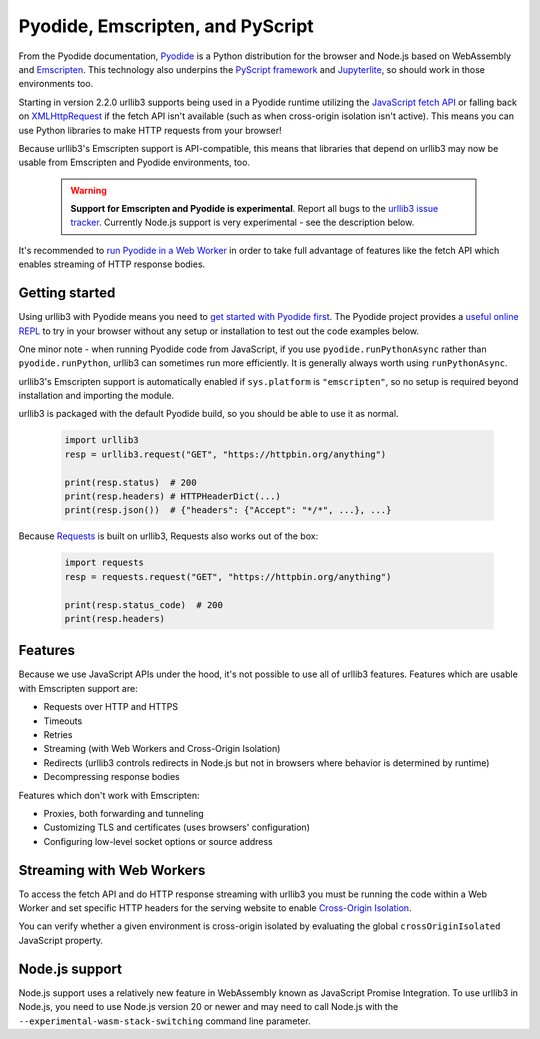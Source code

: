 Pyodide, Emscripten, and PyScript
=================================

From the Pyodide documentation, `Pyodide <https://pyodide.org>`_ is a Python distribution for the browser and Node.js based on WebAssembly and `Emscripten <https://emscripten.org/>`_.
This technology also underpins the `PyScript framework <https://pyscript.net/>`_ and `Jupyterlite <https://jupyterlite.readthedocs.io/>`_, so should work in those environments too.

Starting in version 2.2.0 urllib3 supports being used in a Pyodide runtime utilizing
the `JavaScript fetch API <https://developer.mozilla.org/en-US/docs/Web/API/Fetch_API>`_
or falling back on `XMLHttpRequest <https://developer.mozilla.org/en-US/docs/Web/API/XMLHttpRequest>`_
if the fetch API isn't available (such as when cross-origin isolation
isn't active). This means you can use Python libraries to make HTTP requests from your browser!

Because urllib3's Emscripten support is API-compatible, this means that
libraries that depend on urllib3 may now be usable from Emscripten and Pyodide environments, too.

 .. warning::

    **Support for Emscripten and Pyodide is experimental**. Report all bugs to the `urllib3 issue tracker <https://github.com/urllib3/urllib3/issues>`_.
    Currently Node.js support is very experimental - see the description below.

It's recommended to `run Pyodide in a Web Worker <https://pyodide.org/en/stable/usage/webworker.html#using-from-webworker>`_
in order to take full advantage of features like the fetch API which enables streaming of HTTP response bodies.

Getting started
---------------

Using urllib3 with Pyodide means you need to `get started with Pyodide first <https://pyodide.org/en/stable/usage/quickstart.html>`_.
The Pyodide project provides a `useful online REPL <https://pyodide.org/en/stable/console.html>`_ to try in your browser without
any setup or installation to test out the code examples below.

One minor note - when running Pyodide code from JavaScript, if you use ``pyodide.runPythonAsync`` rather
than ``pyodide.runPython``, urllib3 can sometimes run more efficiently. It is generally always worth using
``runPythonAsync``.

urllib3's Emscripten support is automatically enabled if ``sys.platform`` is ``"emscripten"``, so no setup is required beyond installation and importing the module.

urllib3 is packaged with the default Pyodide build, so you should be able to use it as normal.

 .. code-block:: python

    import urllib3
    resp = urllib3.request("GET", "https://httpbin.org/anything")

    print(resp.status)  # 200
    print(resp.headers) # HTTPHeaderDict(...)
    print(resp.json())  # {"headers": {"Accept": "*/*", ...}, ...}

Because `Requests <https://requests.readthedocs.io/en/latest/>`_ is built on urllib3, Requests also works out of the box:

 .. code-block:: python

    import requests
    resp = requests.request("GET", "https://httpbin.org/anything")

    print(resp.status_code)  # 200
    print(resp.headers)

Features
--------

Because we use JavaScript APIs under the hood, it's not possible to use all of urllib3 features.
Features which are usable with Emscripten support are:

* Requests over HTTP and HTTPS
* Timeouts
* Retries
* Streaming (with Web Workers and Cross-Origin Isolation)
* Redirects (urllib3 controls redirects in Node.js but not in browsers where behavior is determined by runtime)
* Decompressing response bodies

Features which don't work with Emscripten:

* Proxies, both forwarding and tunneling
* Customizing TLS and certificates (uses browsers' configuration)
* Configuring low-level socket options or source address

Streaming with Web Workers
--------------------------
To access the fetch API and do HTTP response streaming with urllib3
you must be running the code within a Web Worker and set specific HTTP headers
for the serving website to enable `Cross-Origin Isolation <https://developer.mozilla.org/en-US/docs/Web/API/crossOriginIsolated>`_.

You can verify whether a given environment is cross-origin isolated by evaluating the global ``crossOriginIsolated`` JavaScript property.

Node.js support
---------------
Node.js support uses a relatively new feature in WebAssembly known as JavaScript Promise Integration. 
To use urllib3 in Node.js, you need to use Node.js version 20 or newer and may need to call Node.js with
the ``--experimental-wasm-stack-switching`` command line parameter.